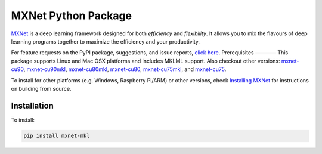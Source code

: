 MXNet Python Package
====================

`MXNet <http://mxnet.io>`__ is a deep learning framework designed for
both *efficiency* and *flexibility*. It allows you to mix the flavours
of deep learning programs together to maximize the efficiency and your
productivity.

For feature requests on the PyPI package, suggestions, and issue
reports, `click
here <https://github.com/apache/incubator-mxnet/issues/8671>`__.
Prerequisites ———— This package supports Linux and Mac OSX platforms and
includes MKLML support. Also checkout other versions:
`mxnet-cu90 <https://pypi.python.org/pypi/mxnet-cu90/>`__,
`mxnet-cu90mkl <https://pypi.python.org/pypi/mxnet-cu90mkl/>`__,
`mxnet-cu80mkl <https://pypi.python.org/pypi/mxnet-cu80mkl/>`__,
`mxnet-cu80 <https://pypi.python.org/pypi/mxnet-cu80/>`__,
`mxnet-cu75mkl <https://pypi.python.org/pypi/mxnet-cu75mkl/>`__, and
`mxnet-cu75 <https://pypi.python.org/pypi/mxnet-cu75/>`__.

To install for other platforms (e.g. Windows, Raspberry Pi/ARM) or other
versions, check `Installing
MXNet <https://mxnet.incubator.apache.org/versions/master/install/index.html>`__
for instructions on building from source.

Installation
------------

To install:

.. code:: bash

    pip install mxnet-mkl


